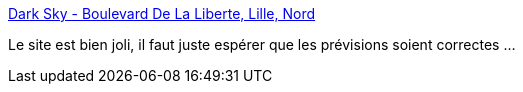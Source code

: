 :jbake-type: post
:jbake-status: published
:jbake-title: Dark Sky - Boulevard De La Liberte, Lille, Nord
:jbake-tags: météo,interface,_mois_déc.,_année_2019
:jbake-date: 2019-12-05
:jbake-depth: ../
:jbake-uri: shaarli/1575557773000.adoc
:jbake-source: https://nicolas-delsaux.hd.free.fr/Shaarli?searchterm=https%3A%2F%2Fdarksky.net%2Fforecast%2F50.6328%2C3.0595%2Fca12%2Ffr&searchtags=m%C3%A9t%C3%A9o+interface+_mois_d%C3%A9c.+_ann%C3%A9e_2019
:jbake-style: shaarli

https://darksky.net/forecast/50.6328,3.0595/ca12/fr[Dark Sky - Boulevard De La Liberte, Lille, Nord]

Le site est bien joli, il faut juste espérer que les prévisions soient correctes ...
